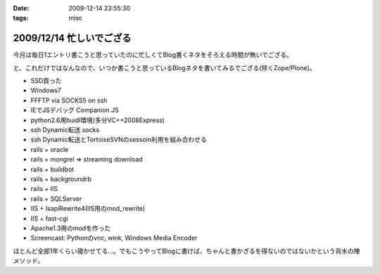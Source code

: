:date: 2009-12-14 23:55:30
:tags: misc

=========================
2009/12/14 忙しいでござる
=========================

今月は毎日1エントリ書こうと思っていたのに忙しくてBlog書くネタをそろえる時間が無いでござる。

と、これだけではなんなので、いつか書こうと思っているBlogネタを書いてみるでござる(除くZope/Plone)。

* SSD買った
* Windows7
* FFFTP via SOCKS5 on ssh
* IEでJSデバッグ Companion.JS
* python2.6用buidl環境(多分VC++2008Express)
* ssh Dynamic転送 socks
* ssh Dynamic転送とTortoiseSVNのsessoin利用を組み合わせる
* rails + oracle
* rails + mongrel => streaming download
* rails + buildbot
* rails + backgroundrb
* rails + IIS
* rails + SQLServer
* IIS + IsapiRewrite4(IIS用のmod_rewrite)
* IIS + fast-cgi
* Apache1.3用のmodを作った
* Screencast: Pythonのvnc, wink, Windows Media Encoder

ほとんど全部1年くらい寝かせてる...。でもこうやってBlogに書けば、ちゃんと書かざるを得ないのではないかという背水の陣メソッド。


.. :extend type: text/x-rst
.. :extend:



.. :comments:
.. :comment id: 2009-12-15.0760721033
.. :title: Re:忙しいでござる
.. :author: 渋川
.. :date: 2009-12-15 08:41:16
.. :email: yoshiki@shibu.jp
.. :url: http://blog.shibu.jp
.. :body:
.. rails+IIS, IIS+fast-CGIとか、ブルーオーシャンなにおいがします。いいなSSD。どこの買われたんですか？
.. 
.. :comments:
.. :comment id: 2009-12-16.2890864665
.. :title: Re:忙しいでござる
.. :author: しみずかわ
.. :date: 2009-12-16 03:38:09
.. :email: 
.. :url: 
.. :body:
.. > rails+IIS, IIS+fast-CGIとか、ブルーオーシャンなにおいがします。
.. 
.. ニッチなだけでｗ
.. Windowsをサーバーに使うと変人扱いされる業界です。
.. 
.. > いいなSSD。どこの買われたんですか？
.. 
.. PhotoFast の G-Monster V2. 120GB  プチフリあり...
.. Intel製が欲しいけど160Gは高いし、80Gは容量が少ないし。困ったもんです。
